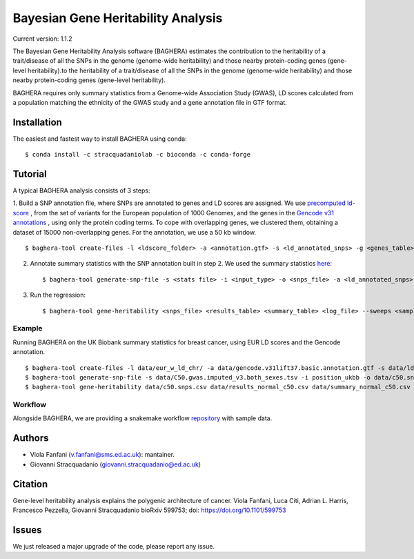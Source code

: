 Bayesian Gene Heritability Analysis
===================================
Current version: 1.1.2

.. image:: https://github.com/stracquadaniolab/baghera/workflows/Release%20package/badge.svg

.. image:: https://anaconda.org/stracquadaniolab/baghera/badges/platforms.svg

.. image:: https://anaconda.org/stracquadaniolab/baghera/badges/version.svg

The Bayesian Gene Heritability Analysis software (BAGHERA) estimates the contribution
to the heritability of a trait/disease of all the SNPs in the genome (genome-wide heritability)
and those nearby protein-coding genes (gene-level heritability).to the heritability of
a trait/disease of all the SNPs in the genome (genome-wide heritability)
and those nearby protein-coding genes (gene-level heritability).

BAGHERA requires only summary statistics from a Genome-wide Association Study (GWAS),
LD scores calculated from a population matching the ethnicity of the GWAS study and
a gene annotation file in GTF format.

Installation
------------

The easiest and fastest way to install BAGHERA using conda::

$ conda install -c stracquadaniolab -c bioconda -c conda-forge


Tutorial
---------------

A typical BAGHERA analysis consists of 3 steps:

1. Build a SNP annotation file, where SNPs are annotated to genes and LD scores
are assigned. We use `precomputed ld-score <https://github.com/bulik/ldsc>`_ ,
from the set of variants for the European population of 1000 Genomes, and  the
genes in the `Gencode v31 annotations
<https://www.gencodegenes.org/releases/current.html>`_ , using only the protein coding terms.
To cope with overlapping genes, we clustered them, obtaining a dataset of
15000 non-overlapping genes. For the annotation, we use a 50 kb window. ::

    $ baghera-tool create-files -l <ldscore_folder> -a <annotation.gtf> -s <ld_annotated_snps> -g <genes_table>


2. Annotate summary statistics with the SNP annotation built in step 2. We used the summary statistics `here <http://www.nealelab.is/uk-biobank>`_::

    $ baghera-tool generate-snp-file -s <stats file> -i <input_type> -o <snps_file> -a <ld_annotated_snps>

3. Run the regression::

    $ baghera-tool gene-heritability <snps_file> <results_table> <summary_table> <log_file> --sweeps <samples> --burnin <tuning> --n-chains <chains> --n-cores <cores> -m <models>



Example
+++++++

Running BAGHERA on the UK Biobank summary statistics for breast cancer, using EUR LD scores
and the Gencode annotation. ::

  $ baghera-tool create-files -l data/eur_w_ld_chr/ -a data/gencode.v31lift37.basic.annotation.gtf -s data/ld_annotated_gencode_v31.csv -g data/genes_gencode_v31.csv
  $ baghera-tool generate-snp-file -s data/C50.gwas.imputed_v3.both_sexes.tsv -i position_ukbb -o data/c50.snps.csv -a data/ld_annotated_gencode_v31.csv
  $ baghera-tool gene-heritability data/c50.snps.csv data/results_normal_c50.csv data/summary_normal_c50.csv data/log_normal_c50.txt --sweeps 10000 --burnin 2500 --n-chains 4 --n-cores 4 -m normal


Workflow
++++++++

Alongside BAGHERA, we are providing a snakemake workflow `repository <https://github.com/stracquadaniolab/workflow-baghera>`_ with sample data.



Authors
-------
- Viola Fanfani (v.fanfani@sms.ed.ac.uk): mantainer.
- Giovanni Stracquadanio (giovanni.stracquadanio@ed.ac.uk)

Citation
--------
Gene-level heritability analysis explains the polygenic architecture of cancer.
Viola Fanfani, Luca Citi, Adrian L. Harris, Francesco Pezzella, Giovanni Stracquadanio
bioRxiv 599753; doi: https://doi.org/10.1101/599753

Issues
------

We just released a major upgrade of the code, please report any issue.

